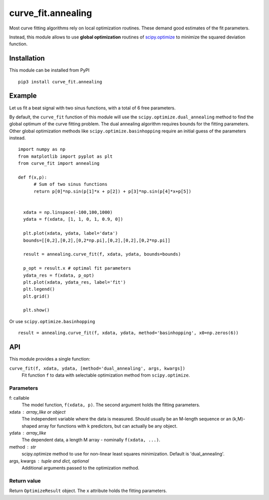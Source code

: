 curve_fit.annealing
===============================

Most curve fitting algorithms rely on local optimization routines. These demand good estimates of the fit parameters.

Instead, this module allows to use  **global optimization** routines of
scipy.optimize_ to minimize the squared deviation function.

Installation
------------------------

.. highlight:: none
               
This module can be installed from PyPI ::

    pip3 install curve_fit.annealing

Example
---------------

Let us fit a beat signal with two sinus functions, with a total of 6 free parameters.

By default, the ``curve_fit`` function of this module will use the ``scipy.optimize.dual_annealing`` method to find the global optimum of the curve fitting problem. The dual annealing algorithm requires bounds for the fitting parameters.
Other global optimization methods like ``scipy.optimize.basinhopping`` require an initial guess of the parameters instead.


.. highlight:: python

::
   
 import numpy as np
 from matplotlib import pyplot as plt
 from curve_fit import annealing
 
 def f(x,p):
       # Sum of two sinus functions
       return p[0]*np.sin(p[1]*x + p[2]) + p[3]*np.sin(p[4]*x+p[5])
   
   
   xdata = np.linspace(-100,100,1000)
   ydata = f(xdata, [1, 1, 0, 1, 0.9, 0])
   
   plt.plot(xdata, ydata, label='data')
   bounds=[[0,2],[0,2],[0,2*np.pi],[0,2],[0,2],[0,2*np.pi]]
   
   result = annealing.curve_fit(f, xdata, ydata, bounds=bounds)
   
   p_opt = result.x # optimal fit parameters
   ydata_res = f(xdata, p_opt)
   plt.plot(xdata, ydata_res, label='fit')
   plt.legend()
   plt.grid()
   
   plt.show()
  

Or use ``scipy.optimize.basinhopping`` ::

 result = annealing.curve_fit(f, xdata, ydata, method='basinhopping', x0=np.zeros(6))


API
-----

This module provides a single function:

``curve_fit(f, xdata, ydata, [method='dual_annealing', args, kwargs])``
 Fit function ``f`` to data with selectable optimization method
 from ``scipy.optimize``.

Parameters
~~~~~~~~~~~~~~

f: callable
 The model function, ``f(xdata, p)``. The second argument holds the
 fitting parameters.
xdata : array_like or object
 The independent variable where the data is measured.
 Should usually be an M-length sequence or an (k,M)-shaped array for
 functions with k predictors, but can actually be any object.
ydata : array_like
 The dependent data, a length M array - nominally ``f(xdata, ...)``.
method : str
 scipy.optimize method to use for non-linear least squares minimization.
 Default is 'dual_annealing'.
args, kwargs : tuple and dict, optional
 Additional arguments passed to the optimization method.

Return value
~~~~~~~~~~~~

Return ``OptimizeResult`` object. The ``x`` attribute holds the fitting
parameters. 


.. _scipy.optimize: https://docs.scipy.org/doc/scipy/reference/optimize.html
